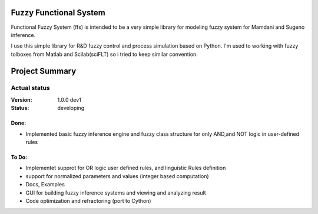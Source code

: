 Fuzzy Functional System
=======================
Functional Fuzzy System (ffs) is intended to be a very simple library for modeling fuzzy system for
Mamdani and Sugeno inference.

.. note::
I use this simple library for R&D fuzzy control and process simulation based on Python.
I'm used to working with fuzzy tolboxes from Matlab and Scilab(sciFLT) so i tried to keep similar convention.

Project Summary
===============

Actual status
----------------
:Version: 1.0.0 dev1
:Status:    developing

Done:
+++++
* Implemented basic fuzzy inference engine and fuzzy class structure for only AND,and NOT logic in user-defined rules

To Do:
++++++
* Implementet supprot for OR logic user defined rules, and linguistic Rules definition
* support for normalized parameters and values (integer based computation)
* Docs, Examples
* GUI for building fuzzy inference systems and viewing and analyzing result
* Code optimization and refractoring (port to Cython)

